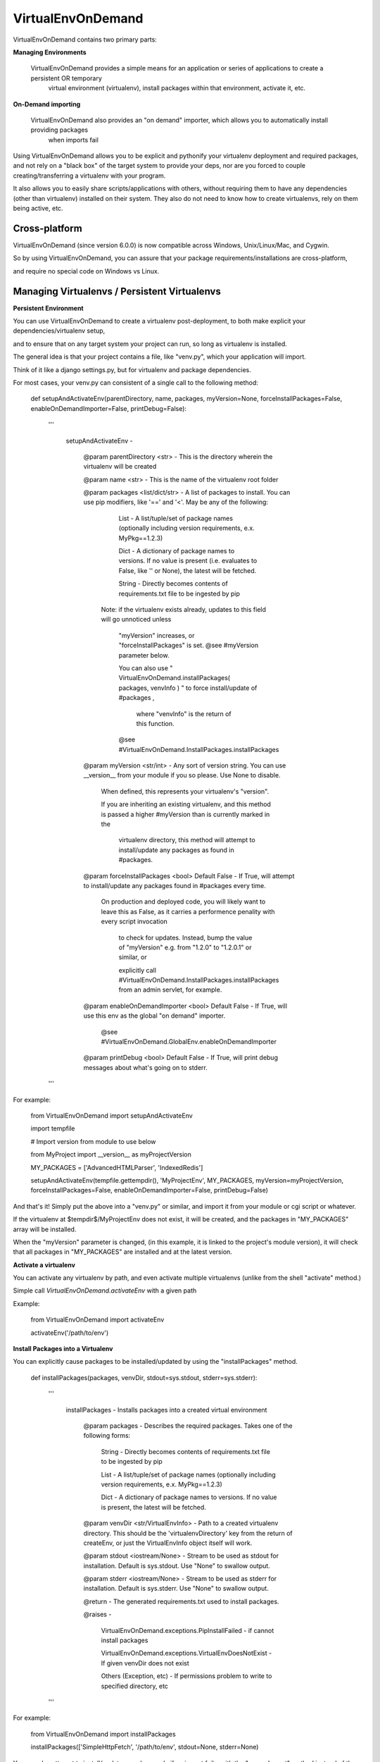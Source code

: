 VirtualEnvOnDemand
==================

VirtualEnvOnDemand contains two primary parts:

**Managing Environments**

  VirtualEnvOnDemand provides a simple means for an application or series of applications to create a persistent OR temporary
    virtual environment (virtualenv), install packages within that environment, activate it, etc.

**On-Demand importing**

  VirtualEnvOnDemand also provides an "on demand" importer, which allows you to automatically install providing packages
   when imports fail

Using VirtualEnvOnDemand allows you to be explicit and pythonify your virtualenv deployment and required packages,
and not rely on a "black box" of the target system to provide your deps, nor are you forced to couple creating/transferring 
a virtualenv with your program.

It also allows you to easily share scripts/applications with others, without requiring them to have any dependencies (other than virtualenv)
installed on their system. They also do not need to know how to create virtualenvs, rely on them being active, etc.


Cross-platform
--------------

VirtualEnvOnDemand (since version 6.0.0) is now compatible across Windows, Unix/Linux/Mac, and Cygwin.

So by using VirtualEnvOnDemand, you can assure that your package requirements/installations are cross-platform,

and require no special code on Windows vs Linux.



Managing Virtualenvs / Persistent Virtualenvs
---------------------------------------------

**Persistent Environment**

You can use VirtualEnvOnDemand to create a virtualenv post-deployment, to both make explicit your dependencies/virtualenv setup,

and to ensure that on any target system your project can run, so long as virtualenv is installed.

The general idea is that your project contains a file, like "venv.py", which your application will import.

Think of it like a django settings.py, but for virtualenv and package dependencies.

For most cases, your venv.py can consistent of a single call to the following method:

	def setupAndActivateEnv(parentDirectory, name, packages, myVersion=None, forceInstallPackages=False, enableOnDemandImporter=False, printDebug=False):

		'''

			setupAndActivateEnv - 


				@param parentDirectory <str> - This is the directory wherein the virtualenv will be created

				@param name <str> - This is the name of the virtualenv root folder

				@param packages <list/dict/str> - A list of packages to install. You can use pip modifiers, like '==' and '<'. May be any of the following:


					List   - A list/tuple/set of package names (optionally including version requirements, e.x. MyPkg==1.2.3)

					Dict   - A dictionary of package names to versions. If no value is present (i.e. evaluates to False, like '' or None), the latest will be fetched.

					String - Directly becomes contents of requirements.txt file to be ingested by pip


				  Note: if the virtualenv exists already, updates to this field will go unnoticed unless 

					"myVersion" increases, or "forceInstallPackages" is set. @see #myVersion parameter below.

					You can also use  " VirtualEnvOnDemand.installPackages( packages, venvInfo ) "  to force install/update of #packages ,

					 where "venvInfo" is the return of this function.


					@see #VirtualEnvOnDemand.InstallPackages.installPackages


				@param myVersion <str/int> - Any sort of version string. You can use __version__ from your module if you so please. Use None to disable.


					When defined, this represents your virtualenv's "version".

					If you are inheriting an existing virtualenv, and this method is passed a higher #myVersion than is currently marked in the


					  virtualenv directory, this method will attempt to install/update any packages as found in #packages.


				@param forceInstallPackages <bool> Default False - If True, will attempt to install/update any packages found in #packages every time.


					On production and deployed code, you will likely want to leave this as False, as it carries a performence penality with every script invocation

					  to check for updates. Instead, bump the value of "myVersion" e.g. from "1.2.0" to "1.2.0.1" or similar, or 

					  explicitly call #VirtualEnvOnDemand.InstallPackages.installPackages from an admin servlet, for example.


				@param enableOnDemandImporter <bool> Default False - If True, will use this env as the global "on demand" importer. 

					@see #VirtualEnvOnDemand.GlobalEnv.enableOnDemandImporter


				@param printDebug <bool> Default False - If True, will print debug messages about what's going on to stderr.

		'''

For example:

	from VirtualEnvOnDemand import setupAndActivateEnv

	import tempfile


	# Import version from module to use below

	from MyProject import __version__ as myProjectVersion


	MY_PACKAGES = ['AdvancedHTMLParser', 'IndexedRedis']


	setupAndActivateEnv(tempfile.gettempdir(), 'MyProjectEnv', MY_PACKAGES, myVersion=myProjectVersion, forceInstallPackages=False, enableOnDemandImporter=False, printDebug=False)


And that's it! Simply put the above into a "venv.py" or similar, and import it from your module or cgi script or whatever.

If the virtualenv at $tempdir$/MyProjectEnv does not exist, it will be created, and the packages in "MY\_PACKAGES" array will be installed.

When the "myVersion" parameter is changed, (in this example, it is linked to the project's module version), it will check that all packages in "MY\_PACKAGES" are installed
and at the latest version.


**Activate a virtualenv**

You can activate any virtualenv by path, and even activate multiple virtualenvs (unlike from the shell "activate" method.)

Simple call *VirtualEnvOnDemand.activateEnv* with a given path

Example:

	from VirtualEnvOnDemand import activateEnv

	activateEnv('/path/to/env')


**Install Packages into a Virtualenv**

You can explicitly cause packages to be installed/updated by using the "installPackages" method.

	def installPackages(packages, venvDir, stdout=sys.stdout, stderr=sys.stderr):

		'''

			installPackages - Installs packages into a created virtual environment


				@param packages - Describes the required packages. Takes one of the following forms:


					String - Directly becomes contents of requirements.txt file to be ingested by pip

					List   - A list/tuple/set of package names (optionally including version requirements, e.x. MyPkg==1.2.3)

					Dict   - A dictionary of package names to versions. If no value is present, the latest will be fetched.


				@param venvDir <str/VirtualEnvInfo> - Path to a created virtualenv directory. This should be the 'virtualenvDirectory' key from the return of createEnv, or just the VirtualEnvInfo object itself will work.

				@param stdout <iostream/None> - Stream to be used as stdout for installation. Default is sys.stdout. Use "None" to swallow output.

				@param stderr <iostream/None> - Stream to be used as stderr for installation. Default is sys.stderr. Use "None" to swallow output.


				@return - The generated requirements.txt used to install packages.


				@raises - 

					VirtualEnvOnDemand.exceptions.PipInstallFailed -  if cannot install packages

					VirtualEnvOnDemand.exceptions.VirtualEnvDoesNotExist - If given venvDir does not exist

					Others (Exception, etc)                        -  If permissions problem to write to specified directory, etc

		'''



For example:

	from VirtualEnvOnDemand import installPackages

	installPackages(['SimpleHttpFetch', '/path/to/env', stdout=None, stderr=None)


You can also attempt to install/update a package only if an import fails, with the "ensureImport" method instead of the "import" keyword.

	def ensureImport(importName, venvDir, packageName=None, stdout=None, stderr=None):

		'''

			ensureImport - Try to import a module, and upon failure to import try to install package into provided virtualenv


			@param importName <str> - The name of the module to import

			@param venvDir <str/VirtualEnvInfo> - The path to a virtualenv, likely created by createEnv or the global env (fetched via getGlobalVirtualEnvInfo()).

			@param packageName <str/None> - If the package name differs from the import name (like biopython package provides "Bio" module), install this package if import fails. This may contain version info (like AdvancedHTMLParser>6.0)

			@param stdout <stream/None> - Stream to use for stdout as package info, or None to silence. Default None. NOTE: This differs from elsewhere where sys.stdout is default.

			@param stderr <stream/None> - Stream to use for stderr as package info, or None to silence. Default None. NOTE: This differs from elsewhere where sys.stderr is default.


			@return - The imported module


			@raises - ImportError if cannot import.


				NOTE: With this method, PipInstallFailed will be intercepted and ImportError thrown instead, as this is intended to be a drop-in replacement for "import" when the package name differs.

		'''


For example:

	from VirtualEnvOnDemand import ensureImport

	Bio = ensureImport('Bio', '/path/to/myenv', packageName='biopython')


There are many other methods and useful features, please check out the full documentation for further info (link below, in "Full Documentation" section).
}


On-Demand Importing
-------------------

VirtualEnvOnDemand has the ability to automatically attempt to install packages at import-time, when an import fails.

This is recommended for developemnt and quick-and-dirty scripts. For production projects, you should use a persistent environment (see "Persistent Virtualenvs" section above).

You may call *VirtualEnvOnDemand.enableOnDemandImporter()* to add a hook to python imports, and if an import fails, it will try to install the providing package using pip.

The default (controlled by deferSetup flag to *enableOnDemandImporter*) is to not setup the global virtualenv until needed (like when an import fails local). This allows the on demand importer to be used without penality if all requires modules are present, but still gives the robustness to install those that aren't.

Your existing pip.conf provides the options and index url that will be searched.

This works fine and well, so long as modules have the same name as their package. When this is not the case, there are alternative functions.

To handle these using the global env created by *enableOnDemandImporter*, use:

	MyModule = VirtualEnvOnDemand.ensureImportGlobal('MyModule', 'MyPackage')

This will raise "ImportError" if MyModule cannot be imported and MyPackage cannot be installed, or if MyPackage does not provide MyMdoule.

There is more advanced usage, wherein you can create and stack multiple virtualenvs and handle them directory or for certain imports instead of using the global hook. See the documentation link below, and "example\_explicit.py" in the source distribution for more information on that.

**On-Demand Example**

The following example shows using "enableOnDemandImporter" to automatically fetch and install to current runtime any unavailable imports.

	#!/usr/bin/env python

	import sys

	from VirtualEnvOnDemand import enableOnDemandImporter, ensureImportGlobal

	# Activate the hook
	enableOnDemandImporter()

	# The following imports are not available without external installation
	import IndexedRedis
	from AdvancedHTMLParser.exceptions import *

	# The following import will go into the global venv where the module and package have different names

	Bio = ensureImportGlobal('Bio', 'biopython')

	try:
		import mODULEdoesNotExist
	except ImportError:
		sys.stdout.write('Got import error on really non-existant module, as expected.\n')

	if __name__ == '__main__':
		sys.stdout.write('IndexedRedis version: ' + IndexedRedis.__version__ + '\n')
		import AdvancedHTMLParser
		sys.stdout.write('AdvancedHTMLParser version: ' + AdvancedHTMLParser.__version__ + '\n')



**Full Documentation / Pydoc**

Additional methods can be found at:

https://pythonhosted.org/VirtualEnvOnDemand/


Additional examples can be found in the "examples" directory, https://github.com/kata198/VirtualEnvOnDemand/tree/master/examples
